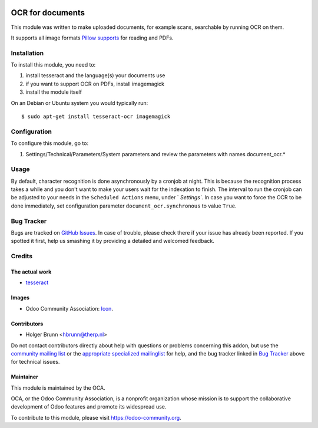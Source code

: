 .. image:: https://img.shields.io/badge/licence-AGPL--3-blue.svg
    :target: http://www.gnu.org/licenses/agpl-3.0-standalone.html
    :alt: License: AGPL-3

=================
OCR for documents
=================

This module was written to make uploaded documents, for example scans, searchable by running OCR on them.

It supports all image formats `Pillow supports <http://pillow.readthedocs.io/en/3.2.x/handbook/image-file-formats.html>`_ for reading and PDFs.

Installation
============

To install this module, you need to:

#. install tesseract and the language(s) your documents use
#. if you want to support OCR on PDFs, install imagemagick
#. install the module itself

On an Debian or Ubuntu system you would typically run::

    $ sudo apt-get install tesseract-ocr imagemagick


Configuration
=============

To configure this module, go to:

#. Settings/Technical/Parameters/System parameters and review the parameters with names document_ocr.*

Usage
=====

By default, character recognition is done asynchronously by a cronjob at night. 
This is because the recognition process takes a while and you don't want to make your users wait for the indexation to finish.
The interval to run the cronjob can be adjusted to your needs in the ``Scheduled Actions`` menu, under ` `Settings``.
In case you want to force the OCR to be done immediately, set configuration parameter ``document_ocr.synchronous`` to value ``True``.

.. image:: https://odoo-community.org/website/image/ir.attachment/5784_f2813bd/datas
    :alt: Try me on Runbot
    :target: https://runbot.odoo-community.org/runbot/118/10.0

Bug Tracker
===========

Bugs are tracked on `GitHub Issues <https://github.com/OCA/knowledge/issues>`_.
In case of trouble, please check there if your issue has already been reported.
If you spotted it first, help us smashing it by providing a detailed and welcomed feedback.

Credits
=======

The actual work
---------------

* `tesseract <https://github.com/tesseract-ocr>`_

Images
------

* Odoo Community Association: `Icon <https://github.com/OCA/maintainer-tools/blob/master/template/module/static/description/icon.svg>`_.

Contributors
------------

* Holger Brunn <hbrunn@therp.nl>  

Do not contact contributors directly about help with questions or problems concerning this addon, but use the `community mailing list <mailto:community@mail.odoo.com>`_ or the `appropriate specialized mailinglist <https://odoo-community.org/groups>`_ for help, and the bug tracker linked in `Bug Tracker`_ above for technical issues.

Maintainer
----------

.. image:: https://odoo-community.org/logo.png
   :alt: Odoo Community Association
   :target: https://odoo-community.org

This module is maintained by the OCA.

OCA, or the Odoo Community Association, is a nonprofit organization whose
mission is to support the collaborative development of Odoo features and
promote its widespread use.

To contribute to this module, please visit https://odoo-community.org.
